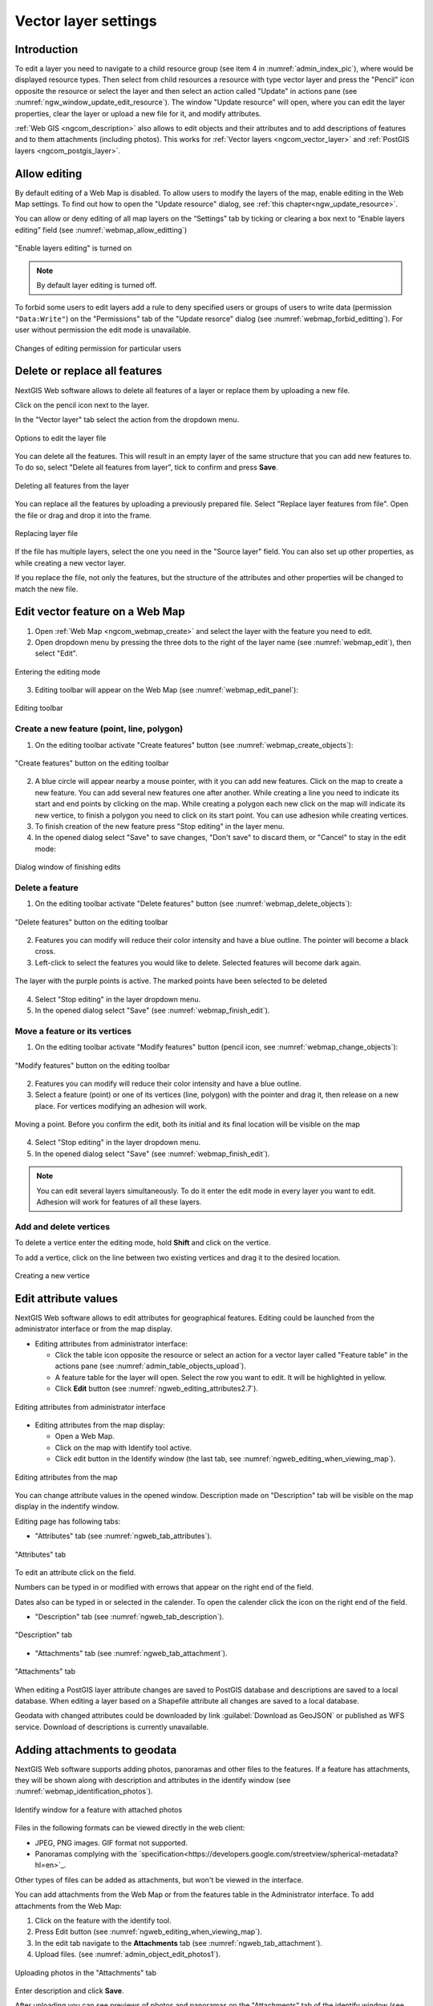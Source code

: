 .. sectionauthor:: Artem Svetlov <artem.svetlov@nextgis.ru>

.. _ngw_change_layers:

Vector layer settings
================================

Introduction
---------

To edit a layer you need to navigate to a child resource group (see item 4 in :numref:`admin_index_pic`), where would be displayed resource types. Then select from child resources a resource with type vector layer and press the "Pencil" icon opposite the resource or select the layer and then select an action called "Update" in actions pane (see :numref:`ngw_window_update_edit_resource`). The window "Update resource" will open, where you can edit the layer properties, clear the layer or upload a new file for it, and modify attributes.

:ref:`Web GIS <ngcom_description>` also allows to edit objects and their attributes and to add descriptions of features and to them attachments (including photos). This works for :ref:`Vector layers <ngcom_vector_layer>` and :ref:`PostGIS layers <ngcom_postgis_layer>`.

Allow editing
----------------------------------------

By default editing of a Web Map is disabled. To allow users to modify the layers of the map, enable editing in the Web Map settings. To find out how to open the "Update resource" dialog, see  :ref:`this chapter<ngw_update_resource>`. 

You can allow or deny editing of all map layers on the “Settings” tab by ticking or clearing a box next to “Enable layers editing” field (see :numref:`webmap_allow_editting`)

.. figure:: _static/webgis_allow_editting_eng_2.png
   :name: webmap_allow_editting
   :align: center
   :width: 20cm

   "Enable layers editing" is turned on

.. note:: 
	By default layer editing is turned off.
	
To forbid some users to edit layers add a rule to deny specified users or groups of users to write data (permission ``"Data:Write"``) on the "Permissions" tab of the "Update resorce" dialog (see :numref:`webmap_forbid_editting`).  For user without permission the edit mode is unavailable.

.. figure:: _static/webgis_forbid_editting_eng_3.png
   :name: webmap_forbid_editting
   :align: center
   :width: 16cm

   Changes of editing permission for particular users


.. _ngw_vector_file_replace:

Delete or replace all features
-------------------------

NextGIS Web software allows to delete all features of a layer or replace them by uploading a new file.

Click on the pencil icon next to the layer. 

In the "Vector layer" tab select the action from the dropdown menu.

.. figure:: _static/ngw_update_vector_file_options_en.png
   :name: ngw_update_vector_file_options_pic
   :align: center
   :width: 15cm
   
   Options to edit the layer file

You can delete all the features. This will result in an empty layer of the same structure that you can add new features to. To do so, select "Delete all features from layer", tick to confirm and press **Save**.

.. figure:: _static/ngw_update_vector_file_clear_en.png
   :name: ngw_update_vector_file_clear_pic
   :align: center
   :width: 15cm
   
   Deleting all features from the layer

You can replace all the features by uploading a previously prepared file. Select "Replace layer features from file". Open the file or drag and drop it into the frame. 

.. figure:: _static/ngw_update_vector_file_replace_en.png
   :name: ngw_update_vector_file_replace_pic
   :align: center
   :width: 15cm
   
   Replacing layer file

If the file has multiple layers, select the one you need in the "Source layer" field. You can also set up other properties, as while creating a new vector layer.

If you replace the file, not only the features, but the structure of the attributes and other properties will be changed to match the new file.

.. note:
   You can use any type of geometry to replace the existing file. Keep in mind that if the geometry type changes, all styles connected with the layer may stop working, because they do not contain markers for other geometry types.

.. _ngw_edit_objects:

Edit vector feature on a Web Map 
--------------------------------------

1. Open :ref:`Web Map <ngcom_webmap_create>` and select the layer with the feature you need to edit.
2. Open dropdown menu by pressing the three dots to the right of the layer name (see :numref:`webmap_edit`), then select "Edit".

.. figure:: _static/webgis_edit_objects_eng_3.png
   :name: webmap_edit
   :align: center
   :width: 20cm

   Entering the editing mode

3. Editing toolbar will appear on the Web Map (see :numref:`webmap_edit_panel`):

.. figure:: _static/webgis_edit_objects_panel_eng_2.png
   :name: webmap_edit_panel
   :align: center
   :width: 20cm

   Editing toolbar
   

.. _ngw_create_objects:

Create a new feature (point, line, polygon)
~~~~~~~~~~~~~~~~~~~~~~~~~~~~~~~~~~~~~~~~~~~~~~~~

1. On the editing toolbar activate "Create features" button (see :numref:`webmap_create_objects`):

.. figure:: _static/webgis_create_new_objects_eng_2.png
   :name: webmap_create_objects
   :align: center
   :width: 20cm

   "Create features" button on the editing toolbar

2. A blue circle will appear nearby a mouse pointer, with it you can add new features. Click on the map to create a new feature. You can add several new features one after another. While creating a line you need to indicate its start and end points by clicking on the map. While creating a polygon each new click on the map will indicate its new vertice, to finish a polygon you need to click on its start point. You can use adhesion while creating vertices.
3. To finish creation of the new feature press "Stop editing" in the layer menu.
4. In the opened dialog select "Save" to save changes, "Don't save" to discard them, or "Cancel" to stay in the edit mode:

.. figure:: _static/webgis_finish_editting_eng_2.png
   :name: webmap_finish_edit
   :align: center
   :width: 20cm

   Dialog window of finishing edits


.. _ngw_delete_objects:

Delete a feature
~~~~~~~~~~~~~~~~

1. On the editing toolbar activate "Delete features" button (see :numref:`webmap_delete_objects`):

.. figure:: _static/webgis_delete_objects_eng_2.png
   :name: webmap_delete_objects
   :align: center
   :width: 20cm

   "Delete features" button on the editing toolbar

2. Features you can modify will reduce their color intensity and have a blue outline. The pointer will become a black cross.

3. Left-click to select the features you would like to delete. Selected features will become dark again.

.. figure:: _static/webgis_delete_objects_select_en.png
   :name: webgis_delete_objects_select
   :align: center
   :width: 20cm
   
   The layer with the purple points is active. The marked points have been selected to be deleted
   
4. Select "Stop editing" in the layer dropdown menu.
5. In the opened dialog select "Save" (see :numref:`webmap_finish_edit`).

.. _ngw_move_objects:

Move a feature or its vertices
~~~~~~~~~~~~~~~~~~~~~~~~~~~~~~~~~~~~~~~~~~~

1. On the editing toolbar activate "Modify features" button (pencil icon, see :numref:`webmap_change_objects`):

.. figure:: _static/webgis_change_objects_eng_2.png
   :name: webmap_change_objects
   :align: center
   :width: 20cm

   "Modify features" button on the editing toolbar

2. Features you can modify will reduce their color intensity and have a blue outline.
3. Select a feature (point) or one of its vertices (line, polygon) with the pointer and drag it,  then release on a new place. For vertices modifying an adhesion will work.

.. figure:: _static/webgis_move_objects_en.png
   :name: webgis_move_objects
   :align: center
   :width: 20cm
   
   Moving a point. Before you confirm the edit, both its initial and its final location will be visible on the map

4. Select "Stop editing" in the layer dropdown menu.
5. In the opened dialog select "Save" (see :numref:`webmap_finish_edit`).

.. note:: 
	You can edit several layers simultaneously. To do it enter the edit mode in every layer you want to edit. Adhesion will work for features of all these layers.

Add and delete vertices
~~~~~~~~~~~~~~~~~~~~~~~~~~~~

To delete a vertice enter the editing mode, hold **Shift** and click on the vertice. 

To add a vertice, click on the line between two existing vertices and drag it to the desired location.

.. figure:: _static/ngw_new_vertice_en.png
   :name: ngw_new_vertice_pic
   :align: center
   :width: 16cm
   
   Creating a new vertice



.. _ngw_attributes_edit:

Edit attribute values
----------------------------------

NextGIS Web software allows to edit attributes for geographical features. Editing could be launched from the administrator interface or from the map display. 

* Editing attributes from administrator interface: 

  - Click the table icon opposite the resource or select an action for a vector layer called "Feature table" in the actions pane (see :numref:`admin_table_objects_upload`).
  - A feature table for the layer will open. Select the row you want to edit. It will be highlighted in yellow.
  - Click **Edit** button (see :numref:`ngweb_editing_attributes2.7`).

.. figure:: _static/ngweb_editing_attributes_eng_2.png
   :name: ngweb_editing_attributes2.7
   :align: center
   :width: 16cm
   
   Editing attributes from administrator interface
  
* Editing attributes from the map display: 

  - Open a Web Map.
  - Click on the map with Identify tool active.
  - Click edit button in the Identify window (the last tab, see :numref:`ngweb_editing_when_viewing_map`).

.. figure:: _static/ngweb_editing_when_viewing_map_eng_2.png
   :name: ngweb_editing_when_viewing_map
   :align: center
   :width: 16cm

   Editing attributes from the map

You can change attribute values in the opened window. Description made on "Description" tab will be visible on the map display in the indentify window. 

Editing page has following tabs:

* "Attributes" tab (see :numref:`ngweb_tab_attributes`).

.. figure:: _static/ngweb_tab_attributes_eng_2.png
   :name: ngweb_tab_attributes
   :align: center
   :width: 16cm
 
   "Attributes" tab

To edit an attribute click on the field.

Numbers can be typed in or modified with errows that appear on the right end of the field.

Dates also can be typed in or selected in the calender. To open the calender click the icon on the right end of the field.


* "Description" tab (see :numref:`ngweb_tab_description`).

.. figure:: _static/ngweb_tab_description_eng_2.png
   :name: ngweb_tab_description
   :align: center
   :width: 20cm

   "Description" tab

* "Attachments" tab (see :numref:`ngweb_tab_attachment`).

.. figure:: _static/ngweb_tab_attachment_eng_2.png
   :name: ngweb_tab_attachment
   :align: center
   :width: 16cm
 
   "Attachments" tab

.. note::

When editing a PostGIS layer attribute changes are saved to PostGIS database and descriptions are saved to a local database. 
When editing a layer based on a Shapefile attribute all changes are saved to a local database. 

.. note::

Geodata with changed attributes could be downloaded by link :guilabel:`Download as 
GeoJSON` or published as WFS service. Download of descriptions is currently unavailable.

.. _ngw_add_photos:

Adding attachments to geodata
----------------------------------

NextGIS Web software supports adding photos, panoramas and other files to the features. 
If a feature has attachments, they will be shown along with description and attributes in the identify window 
(see  :numref:`webmap_identification_photos`).

.. figure:: _static/webmap_identification_photos_eng_2.png
   :name: ngweb_webmap_identification_photos
   :align: center
   :width: 20cm

   Identify window for a feature with attached photos

Files in the following formats can be viewed directly in the web client:

* JPEG, PNG images. GIF format not supported.
* Panoramas complying with the `specification<https://developers.google.com/streetview/spherical-metadata?hl=en>`_.

Other types of files can be added as attachments, but won't be viewed in the interface.

You can add attachments from the Web Map or from the features table in the Administrator interface. To add attachments from the Web Map:

1. Click on the feature with the identify tool.
2. Press Edit button (see :numref:`ngweb_editing_when_viewing_map`).
3. In the edit tab navigate to the **Attachments** tab (see :numref:`ngweb_tab_attachment`).
4. Upload files. (see :numref:`admin_object_edit_photos1`).

.. figure:: _static/admin_object_edit_photos1_eng_2.png
   :name: ngweb_admin_object_edit_photos1
   :align: center
   :width: 16cm

   Uploading photos in the "Attachments" tab

Enter description and click **Save**.

After uploading you can see previews of photos and panoramas on the "Attachments" tab  
of the identify window (see  :numref:`webmap_identification_photos`).

After a click on a photo preview a lightbox window is open (a  
javascript powered window in browser). Hoto size is adjusted to fit the window.  Photos have descriptions  
and user can navigate through them using left and right arrow keys  
on the keyboard (see  :numref:`webmap_identification_photo_lightbox`).

.. figure:: _static/webmap_identification_photo_lightbox_eng_2.png
   :name: ngweb_webmap_identification_photo_lightbox
   :align: center
   :width: 18cm

   A lightbox with uploaded photo for the identified feature 

To navigate within the panorama, use the mouse. Hold down the left mouse button to rotate the camera. Use the wheel to zoom in and out. Panorama mode can be disabled by clicking on the blue round button in the upper right corner.

.. figure:: _static/panorama_opened_en.png
   :name: panorama_opened_pic
   :align: center
   :width: 18cm

   Panorama opened from Web Map

.. note:: 
   By default attachments could be added by any user but there is an option  
   to limit number of users who can upload photos (see  
   `Managing access rights <https://docs.nextgis.com/docs_ngcom/source/permissions.html>`_).
   
To delete an attachment select it on the "Attachments" tab of the edit window, click **Delete**, and then click **Save** button.

Export and import attachments
~~~~~~~~~~~~~~~~~~~~~~~~~~~

To copy feature attachments between different layers or to create a backup you can save them to your device as an archive (Standard layer saving does not include attachments). 

Navigate to the layer resource page and select **Manage attachments**.

.. figure:: _static/manage_att_select_en.png
   :name: manage_att_select_pic
   :align: center
   :width: 16cm

   Managing attachments

To save the attachments, go to the **Export** tab and press **Export attachments to ZIP archive**. The resulting ZIP archive will contain all of the attachments put in directories named after feature IDs. Attachment metadata are put into a separate JSON file.

.. figure:: _static/manage_att_export_en.png
   :name: manage_att_export_pic
   :align: center
   :width: 16cm

   Exporting attachments as ZIP archive

The resulting archive can be imported to add the attachments to the layer features. Open the **Import** tab, click **Import attachments from ZIP archive** and select the archive on your device. An archive must contain directories named after feature IDs. Each folder can contain one or many attachments. Duplicates will be ignored. If you need to replace the current attachments, tick "Delete existing attachments".


.. figure:: _static/manage_att_import_en.png
   :name: manage_att_import_pic
   :align: center
   :width: 16cm

   Importing attachments from ZIP archive

